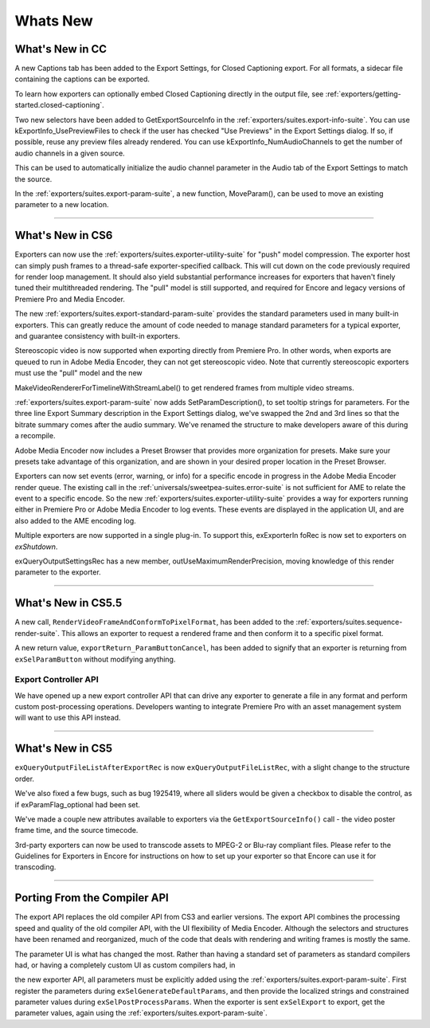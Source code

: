 .. _exporters/whats-new:

Whats New
################################################################################

What's New in CC
================================================================================

A new Captions tab has been added to the Export Settings, for Closed Captioning export. For all formats, a sidecar file containing the captions can be exported.

To learn how exporters can optionally embed Closed Captioning directly in the output file, see :ref:`exporters/getting-started.closed-captioning`.

Two new selectors have been added to GetExportSourceInfo in the :ref:`exporters/suites.export-info-suite`. You can use kExportInfo_UsePreviewFiles to check if the user has checked "Use Previews" in the Export Settings dialog. If so, if possible, reuse any preview files already rendered. You can use kExportInfo_NumAudioChannels to get the number of audio channels in a given source.

This can be used to automatically initialize the audio channel parameter in the Audio tab of the Export Settings to match the source.

In the :ref:`exporters/suites.export-param-suite`, a new function, MoveParam(), can be used to move an existing parameter to a new location.

----

What's New in CS6
================================================================================

Exporters can now use the :ref:`exporters/suites.exporter-utility-suite` for "push" model compression. The exporter host can simply push frames to a thread-safe exporter-specified callback. This will cut down on the code previously required for render loop management. It should also yield substantial performance increases for exporters that haven't finely tuned their multithreaded rendering. The "pull" model is still supported, and required for Encore and legacy versions of Premiere Pro and Media Encoder.

The new :ref:`exporters/suites.export-standard-param-suite` provides the standard parameters used in many built-in exporters. This can greatly reduce the amount of code needed to manage standard parameters for a typical exporter, and guarantee consistency with built-in exporters.

Stereoscopic video is now supported when exporting directly from Premiere Pro. In other words, when exports are queued to run in Adobe Media Encoder, they can not get stereoscopic video. Note that currently stereoscopic exporters must use the "pull" model and the new

MakeVideoRendererForTimelineWithStreamLabel() to get rendered frames from multiple video streams.

:ref:`exporters/suites.export-param-suite` now adds SetParamDescription(), to set tooltip strings for parameters. For the three line Export Summary description in the Export Settings dialog, we've swapped the 2nd and 3rd lines so that the bitrate summary comes after the audio summary. We've renamed the structure to make developers aware of this during a recompile.

Adobe Media Encoder now includes a Preset Browser that provides more organization for presets. Make sure your presets take advantage of this organization, and are shown in your desired proper location in the Preset Browser.

Exporters can now set events (error, warning, or info) for a specific encode in progress in the Adobe Media Encoder render queue. The existing call in the :ref:`universals/sweetpea-suites.error-suite` is not sufficient for AME to relate the event to a specific encode. So the new :ref:`exporters/suites.exporter-utility-suite` provides a way for exporters running either in Premiere Pro or Adobe Media Encoder to log events. These events are displayed in the application UI, and are also added to the AME encoding log.

Multiple exporters are now supported in a single plug-in. To support this, exExporterIn foRec is now set to exporters on *exShutdown*.

exQueryOutputSettingsRec has a new member, outUseMaximumRenderPrecision, moving knowledge of this render parameter to the exporter.

----

What's New in CS5.5
================================================================================

A new call, ``RenderVideoFrameAndConformToPixelFormat``, has been added to the :ref:`exporters/suites.sequence-render-suite`. This allows an exporter to request a rendered frame and then conform it to a specific pixel format.

A new return value, ``exportReturn_ParamButtonCancel``, has been added to signify that an exporter is returning from ``exSelParamButton`` without modifying anything.

Export Controller API
********************************************************************************

We have opened up a new export controller API that can drive any exporter to generate a file in any format and perform custom post-processing operations. Developers wanting to integrate Premiere Pro with an asset management system will want to use this API instead.

----

What's New in CS5
================================================================================

``exQueryOutputFileListAfterExportRec`` is now ``exQueryOutputFileListRec``, with a slight change to the structure order.

We've also fixed a few bugs, such as bug 1925419, where all sliders would be given a checkbox to disable the control, as if exParamFlag_optional had been set.

We've made a couple new attributes available to exporters via the ``GetExportSourceInfo()`` call - the video poster frame time, and the source timecode.

3rd-party exporters can now be used to transcode assets to MPEG-2 or Blu-ray compliant files. Please refer to the Guidelines for Exporters in Encore for instructions on how to set up your exporter so that Encore can use it for transcoding.

----

Porting From the Compiler API
================================================================================

The export API replaces the old compiler API from CS3 and earlier versions. The export API combines the processing speed and quality of the old compiler API, with the UI flexibility of Media Encoder. Although the selectors and structures have been renamed and reorganized, much of the code that deals with rendering and writing frames is mostly the same.

The parameter UI is what has changed the most. Rather than having a standard set of parameters as standard compilers had, or having a completely custom UI as custom compilers had, in

the new exporter API, all parameters must be explicitly added using the :ref:`exporters/suites.export-param-suite`. First register the parameters during ``exSelGenerateDefaultParams``, and then provide the localized strings and constrained parameter values during ``exSelPostProcessParams``. When the exporter is sent ``exSelExport`` to export, get the parameter values, again using the :ref:`exporters/suites.export-param-suite`.
